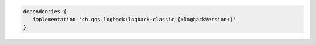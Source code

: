 .. code-block:: groovy

   dependencies {
      implementation 'ch.qos.logback:logback-classic:{+logbackVersion+}'
   }
